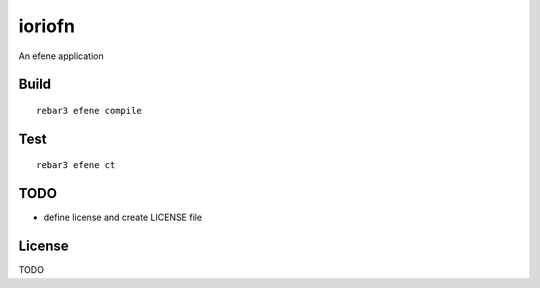 ioriofn
=====

An efene application

Build
-----

::

    rebar3 efene compile

Test
----

::

    rebar3 efene ct

TODO
----

* define license and create LICENSE file

License
-------

TODO
